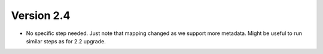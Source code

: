Version 2.4
-----------

-  No specific step needed. Just note that mapping changed as we support
   more metadata. Might be useful to run similar steps as for 2.2
   upgrade.

